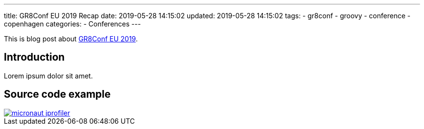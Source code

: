 ---
title: GR8Conf EU 2019 Recap
date: 2019-05-28 14:15:02
updated: 2019-05-28 14:15:02
tags:
    - gr8conf
    - groovy
    - conference
    - copenhagen
categories:
    - Conferences
---

This is blog post about https://gr8conf.eu[GR8Conf EU 2019].

++++
<!-- more -->
++++

== Introduction

Lorem ipsum dolor sit amet.

== Source code example

[.text-center]
--
[.img-responsive.img-thumbnail]
[link=/images/micronaut-jprofiler.png]
image::/images/micronaut-jprofiler.png[]
--















